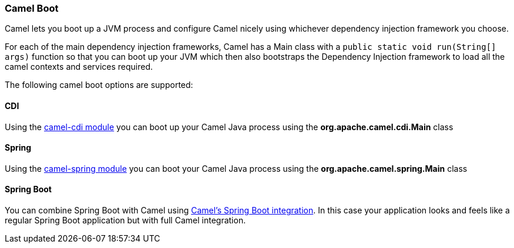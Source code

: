 [[CamelBoot-CamelBoot]]
Camel Boot
~~~~~~~~~~

Camel lets you boot up a JVM process and configure Camel nicely using
whichever dependency injection framework you choose.

For each of the main dependency injection frameworks, Camel has a Main
class with a `public static void run(String[] args)` function so that
you can boot up your JVM which then also bootstraps the Dependency
Injection framework to load all the camel contexts and services
required.

The following camel boot options are supported:

[[CamelBoot-CDI]]
CDI
^^^

Using the <<cdi-component,camel-cdi module>> you can boot up your Camel
Java process using the *org.apache.camel.cdi.Main* class

[[CamelBoot-Spring]]
Spring
^^^^^^

Using the <<SpringSupport-SpringSupport,camel-spring module>> you can boot your
Camel Java process using the *org.apache.camel.spring.Main* class

[[CamelBoot-SpringBoot]]
Spring Boot
^^^^^^^^^^^

You can combine Spring Boot with Camel using
<<SpringBoot-SpringBoot,Camel's Spring Boot integration>>. In this case
your application looks and feels like a regular Spring Boot application
but with full Camel integration.
